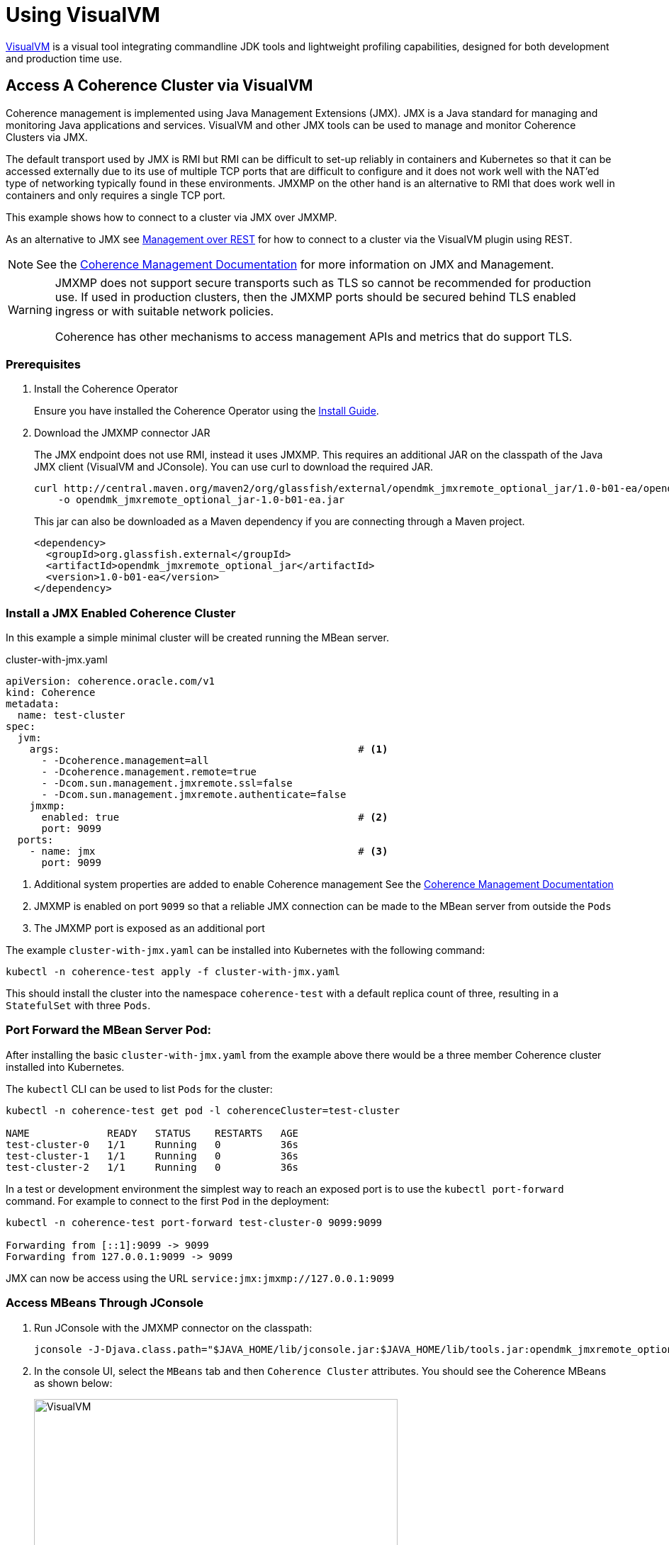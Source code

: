 ///////////////////////////////////////////////////////////////////////////////

    Copyright (c) 2020, 2023, Oracle and/or its affiliates.
    Licensed under the Universal Permissive License v 1.0 as shown at
    http://oss.oracle.com/licenses/upl.

///////////////////////////////////////////////////////////////////////////////

= Using VisualVM

https://visualvm.github.io/[VisualVM] is a visual tool integrating commandline JDK tools and lightweight profiling
capabilities, designed for both development and production time use.

== Access A Coherence Cluster via VisualVM

Coherence management is implemented using Java Management Extensions (JMX). JMX is a Java standard
for managing and monitoring Java applications and services. VisualVM and other JMX tools can be used to
manage and monitor Coherence Clusters via JMX.

The default transport used by JMX is RMI but RMI can be difficult to set-up reliably in containers and Kubernetes so
that it can be accessed externally due to its use of multiple TCP ports that are difficult to configure and it does
not work well with the NAT'ed type of networking typically found in these environments. JMXMP on the other hand is an
alternative to RMI that does work well in containers and only requires a single TCP port.

This example shows how to connect to a cluster via JMX over JMXMP.

As an alternative to JMX see <<docs/management/020_management_over_rest.adoc,Management over REST>>
for how to connect to a cluster via the VisualVM plugin using REST.

NOTE: See the https://docs.oracle.com/en/middleware/standalone/coherence/14.1.1.0/manage/introduction-oracle-coherence-management.html[Coherence Management Documentation]
for more information on JMX and Management.

[WARNING]
====
JMXMP does not support secure transports such as TLS so cannot be recommended for production use.
If used in production clusters, then the JMXMP ports should be secured behind TLS enabled ingress or
with suitable network policies.

Coherence has other mechanisms to access management APIs and metrics that do support TLS.
====

=== Prerequisites

. Install the Coherence Operator
+
Ensure you have installed the Coherence Operator using the <<docs/installation/01_installation.adoc,Install Guide>>.

. Download the JMXMP connector JAR
+
The JMX endpoint does not use RMI, instead it uses JMXMP. This requires an additional JAR on the classpath
of the Java JMX client (VisualVM and JConsole). You can use curl to download the required JAR.
+
[source,bash]
----
curl http://central.maven.org/maven2/org/glassfish/external/opendmk_jmxremote_optional_jar/1.0-b01-ea/opendmk_jmxremote_optional_jar-1.0-b01-ea.jar \
    -o opendmk_jmxremote_optional_jar-1.0-b01-ea.jar
----
+
This jar can also be downloaded as a Maven dependency if you are connecting through a Maven project.
+
[source,xml]
----
<dependency>
  <groupId>org.glassfish.external</groupId>
  <artifactId>opendmk_jmxremote_optional_jar</artifactId>
  <version>1.0-b01-ea</version>
</dependency>
----

=== Install a JMX Enabled Coherence Cluster

In this example a simple minimal cluster will be created running the MBean server.

[source,yaml]
.cluster-with-jmx.yaml
----
apiVersion: coherence.oracle.com/v1
kind: Coherence
metadata:
  name: test-cluster
spec:
  jvm:
    args:                                                  # <1>
      - -Dcoherence.management=all
      - -Dcoherence.management.remote=true
      - -Dcom.sun.management.jmxremote.ssl=false
      - -Dcom.sun.management.jmxremote.authenticate=false
    jmxmp:
      enabled: true                                        # <2>
      port: 9099
  ports:
    - name: jmx                                            # <3>
      port: 9099
----

<1> Additional system properties are added to enable Coherence management
See the https://docs.oracle.com/en/middleware/fusion-middleware/coherence/12.2.1.4/manage/introduction-oracle-coherence-management.html[Coherence Management Documentation]
<2> JMXMP is enabled on port `9099` so that a reliable JMX connection can be made to the MBean server from outside the `Pods`
<3> The JMXMP port is exposed as an additional port

The example `cluster-with-jmx.yaml` can be installed into Kubernetes with the following command:

[source,bash]
----
kubectl -n coherence-test apply -f cluster-with-jmx.yaml
----

This should install the cluster into the namespace `coherence-test` with a default replica count of three, resulting in
a `StatefulSet` with three `Pods`.


=== Port Forward the MBean Server Pod:

After installing the basic `cluster-with-jmx.yaml` from the example above there would be a three member
Coherence cluster installed into Kubernetes.

The `kubectl` CLI can be used to list `Pods` for the cluster:
[source,bash]
----
kubectl -n coherence-test get pod -l coherenceCluster=test-cluster

NAME             READY   STATUS    RESTARTS   AGE
test-cluster-0   1/1     Running   0          36s
test-cluster-1   1/1     Running   0          36s
test-cluster-2   1/1     Running   0          36s
----

In a test or development environment the simplest way to reach an exposed port is to use the `kubectl port-forward` command.
For example to connect to the first `Pod` in the deployment:
[source,bash]
----
kubectl -n coherence-test port-forward test-cluster-0 9099:9099

Forwarding from [::1]:9099 -> 9099
Forwarding from 127.0.0.1:9099 -> 9099
----

JMX can now be access using the URL `service:jmx:jmxmp://127.0.0.1:9099`


=== Access MBeans Through JConsole

. Run JConsole with the JMXMP connector on the classpath:
+
[source,bash]
----
jconsole -J-Djava.class.path="$JAVA_HOME/lib/jconsole.jar:$JAVA_HOME/lib/tools.jar:opendmk_jmxremote_optional_jar-1.0-b01-ea.jar" service:jmx:jmxmp://127.0.0.1:9099
----

. In the console UI, select the `MBeans` tab and then `Coherence Cluster` attributes.
You should see the Coherence MBeans as shown below:
+
image:../images/jconsole.png[VisualVM,width="513"]


=== Access MBeans Through VisualVM

. Ensure you run VisualVM with the JMXMP connector on the classpath:
+
[source,bash]
----
jvisualvm -cp "$JAVA_HOME/lib/tools.jar:opendmk_jmxremote_optional_jar-1.0-b01-ea.jar"
----
+
NOTE: If you have downloaded VisualVM separately (as VisualVM has not been part of the JDK from Java 9 onwards),
then the executable is `visualvm` (or on MacOS it is `/Applications/VisualVM.app/Contents/MacOS/visualvm`).

. From the VisualVM menu select `File` / `Add JMX Connection`

. Enter `service:jmx:jmxmp://127.0.0.1:9099` for the `Connection` value and click `OK`.
+
A JMX connection should be added under the `Local` section of the left hand panel.

. Double-click the new local connection to connect to the management `Pod`.
You can see the `Coherence` MBeans under the `MBeans` tab.
If you have installed the Coherence VisualVM plugin, you can also see a `Coherence` tab.
+
image:../images/jvisualvm.png[VisualVM,width="735"]

Refer to the https://docs.oracle.com/en/middleware/standalone/coherence/14.1.1.0/manage/oracle-coherence-mbeans-reference.html#GUID-5E57FA4D-9CF8-4069-A8FD-B50E4FAB2687[Coherence MBean Reference]
for detailed information about Coherence MBeans.
